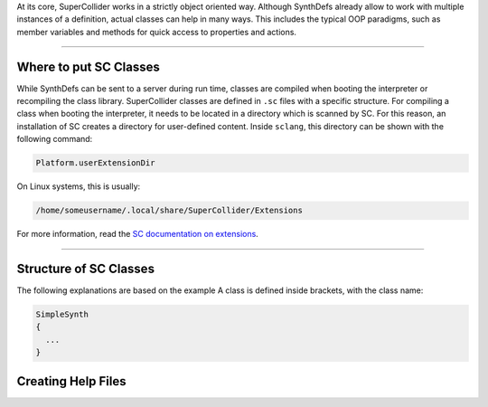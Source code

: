 .. title: Create Classes in SuperCollider
.. slug: create-classes-in-supercollider
.. date: 2021-04-10 10:40:00 UTC
.. tags:
.. category: basics:supercollider-development
.. priority: 9
.. link:
.. description:
.. type: text
.. priority: 1


At its core, SuperCollider works in a strictly object oriented way.
Although SynthDefs already allow to work with multiple instances of a
definition, actual classes can help in many ways.
This includes the typical OOP paradigms, such as member variables and methods
for quick access to properties and actions.

----


Where to put SC Classes
-----------------------

While SynthDefs can be sent to a server during run time,
classes are compiled when booting the interpreter or recompiling
the class library.
SuperCollider classes are defined in ``.sc`` files with a specific structure.
For compiling a class when booting the interpreter, it needs to be located in
a directory which is scanned by SC. For this reason, an installation of SC
creates a directory for user-defined content. Inside ``sclang``, this directory can
be shown with the following command:

.. code-block:: SuperCollider

  Platform.userExtensionDir

On Linux systems, this is usually:

.. code-block:: SuperCollider

  /home/someusername/.local/share/SuperCollider/Extensions

For more information, read the `SC documentation on extensions <https://doc.sccode.org/Guides/UsingExtensions.html>`_.

-----

Structure of SC Classes
-----------------------

The following explanations are based on the example 
A class is defined inside brackets, with the class name:

.. code-block:: SuperCollider

  SimpleSynth
  {
    ...
  }


Creating Help Files
-------------------
